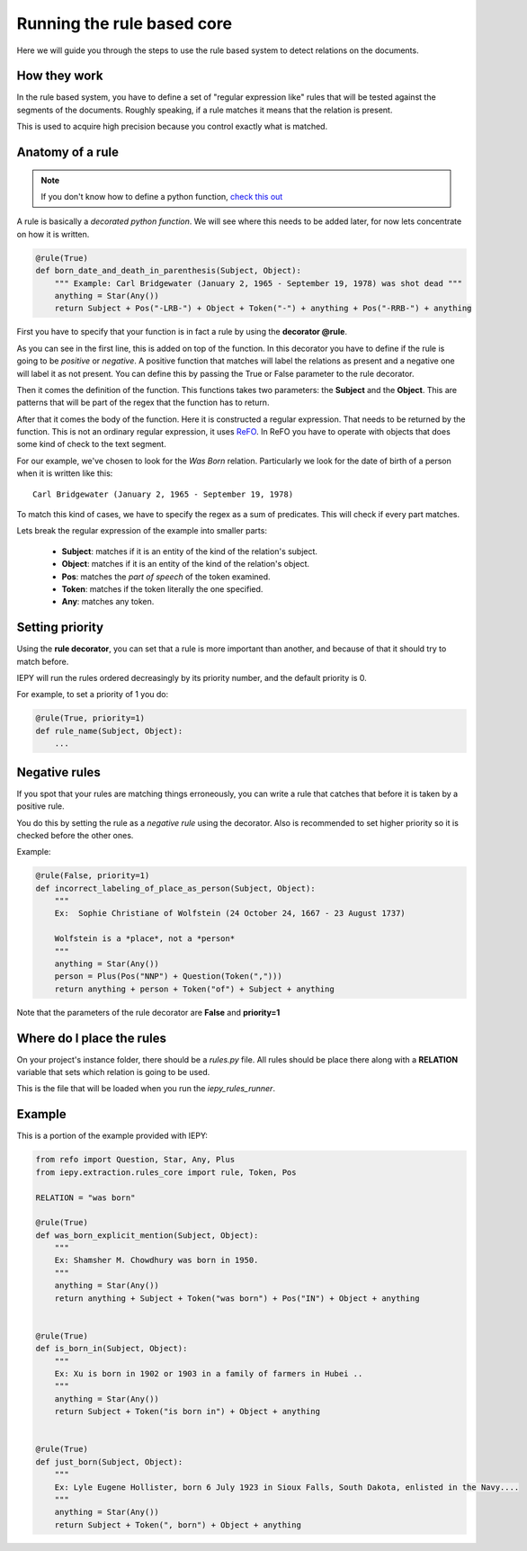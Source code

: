 Running the rule based core
===========================

Here we will guide you through the steps to use the rule based system
to detect relations on the documents.


How they work
-------------

In the rule based system, you have to define a set of "regular expression like" rules
that will be tested against the segments of the documents. Roughly speaking,
if a rule matches it means that the relation is present.

This is used to acquire high precision because you control exactly what is matched.


Anatomy of a rule
-----------------

.. note::
    If you don't know how to define a python function,
    `check this out <https://docs.python.org/3/tutorial/controlflow.html#defining-functions>`_


A rule is basically a *decorated python function*.
We will see where this needs to be added later, for now lets concentrate on how it is written.

.. code-block:: python

    @rule(True)
    def born_date_and_death_in_parenthesis(Subject, Object):
        """ Example: Carl Bridgewater (January 2, 1965 - September 19, 1978) was shot dead """
        anything = Star(Any())
        return Subject + Pos("-LRB-") + Object + Token("-") + anything + Pos("-RRB-") + anything

First you have to specify that your function is in fact a rule by using the **decorator @rule**.

As you can see in the first line, this is added on top of the function.
In this decorator you have to define if the rule is going to be *positive* or *negative*. A positive
function that matches will label the relations as present and a negative one will label it as not present.
You can define this by passing the True or False parameter to the rule decorator.

Then it comes the definition of the function. This functions takes two parameters: the **Subject** and the **Object**.
This are patterns that will be part of the regex that the function
has to return.

After that it comes the body of the function. Here it is constructed a regular expression. That needs to be
returned by the function.  This is not an ordinary regular expression, it
uses `ReFO <https://github.com/machinalis/refo>`_.
In ReFO you have to operate with objects that does some kind of check to the text segment.

For our example, we've chosen to look for the *Was Born* relation. Particularly we look for the date of birth of a
person when it is written like this:

::

    Carl Bridgewater (January 2, 1965 - September 19, 1978)

To match this kind of cases, we have to specify the regex as a sum of predicates. This will check if every
part matches.

Lets break the regular expression of the example into smaller parts:

    * **Subject**: matches if it is an entity of the kind of the relation's subject.
    * **Object**: matches if it is an entity of the kind of the relation's object.
    * **Pos**: matches the *part of speech* of the token examined.
    * **Token**: matches if the token literally the one specified.
    * **Any**: matches any token.


Setting priority
----------------

Using the **rule decorator**, you can set that a rule is more important than another, and because of that it should
try to match before.

IEPY will run the rules ordered decreasingly by its priority number, and the default priority is 0.

For example, to set a priority of 1 you do:

.. code-block:: python

    @rule(True, priority=1)
    def rule_name(Subject, Object):
        ...


Negative rules
--------------

If you spot that your rules are matching things erroneously, you can write a rule
that catches that before it is taken by a positive rule.

You do this by setting the rule as a *negative rule* using the decorator. Also is
recommended to set higher priority so it is checked before the other ones.

Example:


.. code-block:: python

    @rule(False, priority=1)
    def incorrect_labeling_of_place_as_person(Subject, Object):
        """
        Ex:  Sophie Christiane of Wolfstein (24 October 24, 1667 - 23 August 1737)

        Wolfstein is a *place*, not a *person*
        """
        anything = Star(Any())
        person = Plus(Pos("NNP") + Question(Token(",")))
        return anything + person + Token("of") + Subject + anything


Note that the parameters of the rule decorator are **False** and **priority=1**

Where do I place the rules
--------------------------

On your project's instance folder, there should be a *rules.py* file. All rules should be place
there along with a  **RELATION** variable that sets which relation is going to be used.

This is the file that will be loaded when you run the *iepy_rules_runner*.


Example
-------

This is a portion of the example provided with IEPY:

.. code-block:: python

    from refo import Question, Star, Any, Plus
    from iepy.extraction.rules_core import rule, Token, Pos

    RELATION = "was born"

    @rule(True)
    def was_born_explicit_mention(Subject, Object):
        """
        Ex: Shamsher M. Chowdhury was born in 1950.
        """
        anything = Star(Any())
        return anything + Subject + Token("was born") + Pos("IN") + Object + anything


    @rule(True)
    def is_born_in(Subject, Object):
        """
        Ex: Xu is born in 1902 or 1903 in a family of farmers in Hubei ..
        """
        anything = Star(Any())
        return Subject + Token("is born in") + Object + anything


    @rule(True)
    def just_born(Subject, Object):
        """
        Ex: Lyle Eugene Hollister, born 6 July 1923 in Sioux Falls, South Dakota, enlisted in the Navy....
        """
        anything = Star(Any())
        return Subject + Token(", born") + Object + anything
